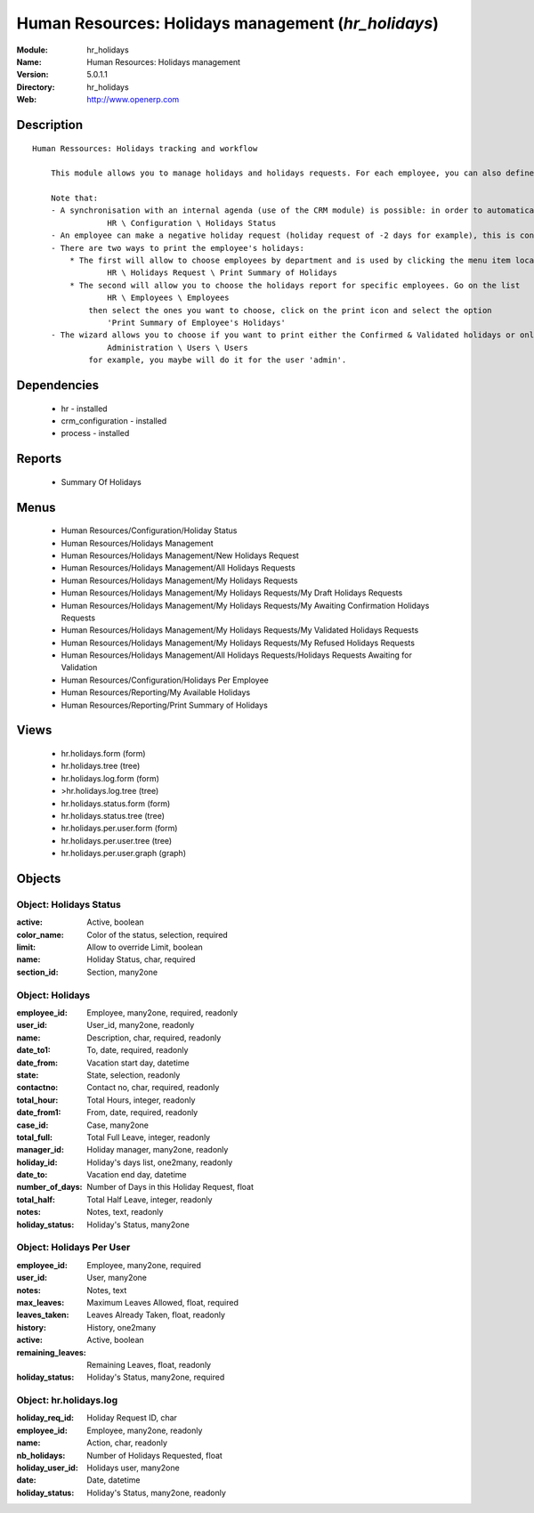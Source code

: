 
Human Resources: Holidays management (*hr_holidays*)
====================================================
:Module: hr_holidays
:Name: Human Resources: Holidays management
:Version: 5.0.1.1
:Directory: hr_holidays
:Web: http://www.openerp.com

Description
-----------

::

  Human Ressources: Holidays tracking and workflow
  
      This module allows you to manage holidays and holidays requests. For each employee, you can also define a number of available holidays per holiday status.
  
      Note that:
      - A synchronisation with an internal agenda (use of the CRM module) is possible: in order to automatically create a case when an holiday request is accepted, you have to link the holidays status to a case section. You can set up this info and your colour preferences in
                  HR \ Configuration \ Holidays Status
      - An employee can make a negative holiday request (holiday request of -2 days for example), this is considered by the system as an ask for more off-days. It will increase his total of that holiday status available (if the request is accepted).
      - There are two ways to print the employee's holidays:
          * The first will allow to choose employees by department and is used by clicking the menu item located in
                  HR \ Holidays Request \ Print Summary of Holidays
          * The second will allow you to choose the holidays report for specific employees. Go on the list
                  HR \ Employees \ Employees
              then select the ones you want to choose, click on the print icon and select the option
                  'Print Summary of Employee's Holidays'
      - The wizard allows you to choose if you want to print either the Confirmed & Validated holidays or only the Validated ones. These states must be set up by a user from the group 'HR' and with the role 'holidays'. You can define these features in the security tab from the user data in
                  Administration \ Users \ Users
              for example, you maybe will do it for the user 'admin'.

Dependencies
------------

 * hr - installed
 * crm_configuration - installed
 * process - installed

Reports
-------

 * Summary Of Holidays

Menus
-------

 * Human Resources/Configuration/Holiday Status
 * Human Resources/Holidays Management
 * Human Resources/Holidays Management/New Holidays Request
 * Human Resources/Holidays Management/All Holidays Requests
 * Human Resources/Holidays Management/My Holidays Requests
 * Human Resources/Holidays Management/My Holidays Requests/My Draft Holidays Requests
 * Human Resources/Holidays Management/My Holidays Requests/My Awaiting Confirmation Holidays Requests
 * Human Resources/Holidays Management/My Holidays Requests/My Validated Holidays Requests
 * Human Resources/Holidays Management/My Holidays Requests/My Refused Holidays Requests
 * Human Resources/Holidays Management/All Holidays Requests/Holidays Requests Awaiting for Validation
 * Human Resources/Configuration/Holidays Per Employee
 * Human Resources/Reporting/My Available Holidays
 * Human Resources/Reporting/Print Summary of Holidays

Views
-----

 * hr.holidays.form (form)
 * hr.holidays.tree (tree)
 * hr.holidays.log.form (form)
 * >hr.holidays.log.tree (tree)
 * hr.holidays.status.form (form)
 * hr.holidays.status.tree (tree)
 * hr.holidays.per.user.form (form)
 * hr.holidays.per.user.tree (tree)
 * hr.holidays.per.user.graph (graph)


Objects
-------

Object: Holidays Status
#######################



:active: Active, boolean





:color_name: Color of the status, selection, required





:limit: Allow to override Limit, boolean





:name: Holiday Status, char, required





:section_id: Section, many2one




Object: Holidays
################



:employee_id: Employee, many2one, required, readonly





:user_id: User_id, many2one, readonly





:name: Description, char, required, readonly





:date_to1: To, date, required, readonly





:date_from: Vacation start day, datetime





:state: State, selection, readonly





:contactno: Contact no, char, required, readonly





:total_hour: Total Hours, integer, readonly





:date_from1: From, date, required, readonly





:case_id: Case, many2one





:total_full: Total Full Leave, integer, readonly





:manager_id: Holiday manager, many2one, readonly





:holiday_id: Holiday's days list, one2many, readonly





:date_to: Vacation end day, datetime





:number_of_days: Number of Days in this Holiday Request, float





:total_half: Total Half Leave, integer, readonly





:notes: Notes, text, readonly





:holiday_status: Holiday's Status, many2one




Object: Holidays Per User
#########################



:employee_id: Employee, many2one, required





:user_id: User, many2one





:notes: Notes, text





:max_leaves: Maximum Leaves Allowed, float, required





:leaves_taken: Leaves Already Taken, float, readonly





:history: History, one2many





:active: Active, boolean





:remaining_leaves: Remaining Leaves, float, readonly





:holiday_status: Holiday's Status, many2one, required




Object: hr.holidays.log
#######################



:holiday_req_id: Holiday Request ID, char





:employee_id: Employee, many2one, readonly





:name: Action, char, readonly





:nb_holidays: Number of Holidays Requested, float





:holiday_user_id: Holidays user, many2one





:date: Date, datetime





:holiday_status: Holiday's Status, many2one, readonly



